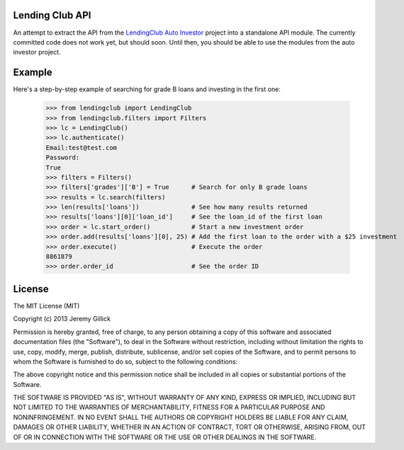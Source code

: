 Lending Club API
================

An attempt to extract the API from the `LendingClub Auto Investor <https://github.com/jgillick/LendingClubAutoInvestor>`_ project into a standalone API module. The currently committed code does not work yet, but should soon. Until then, you should be able to use the modules from the auto investor project.

Example
=======

Here's a step-by-step example of searching for grade B loans and investing in the first one:

    >>> from lendingclub import LendingClub
    >>> from lendingclub.filters import Filters
    >>> lc = LendingClub()
    >>> lc.authenticate()
    Email:test@test.com
    Password:
    True
    >>> filters = Filters()
    >>> filters['grades']['B'] = True      # Search for only B grade loans
    >>> results = lc.search(filters)
    >>> len(results['loans'])              # See how many results returned
    >>> results['loans'][0]['loan_id']     # See the loan_id of the first loan
    >>> order = lc.start_order()           # Start a new investment order
    >>> order.add(results['loans'][0], 25) # Add the first loan to the order with a $25 investment
    >>> order.execute()                    # Execute the order
    8861879
    >>> order.order_id                     # See the order ID

License
=======
The MIT License (MIT)

Copyright (c) 2013 Jeremy Gillick

Permission is hereby granted, free of charge, to any person obtaining a copy
of this software and associated documentation files (the "Software"), to deal
in the Software without restriction, including without limitation the rights
to use, copy, modify, merge, publish, distribute, sublicense, and/or sell
copies of the Software, and to permit persons to whom the Software is
furnished to do so, subject to the following conditions:

The above copyright notice and this permission notice shall be included in
all copies or substantial portions of the Software.

THE SOFTWARE IS PROVIDED "AS IS", WITHOUT WARRANTY OF ANY KIND, EXPRESS OR
IMPLIED, INCLUDING BUT NOT LIMITED TO THE WARRANTIES OF MERCHANTABILITY,
FITNESS FOR A PARTICULAR PURPOSE AND NONINFRINGEMENT. IN NO EVENT SHALL THE
AUTHORS OR COPYRIGHT HOLDERS BE LIABLE FOR ANY CLAIM, DAMAGES OR OTHER
LIABILITY, WHETHER IN AN ACTION OF CONTRACT, TORT OR OTHERWISE, ARISING FROM,
OUT OF OR IN CONNECTION WITH THE SOFTWARE OR THE USE OR OTHER DEALINGS IN
THE SOFTWARE.
